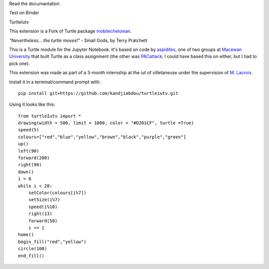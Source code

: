 Read the documantation

.. image:: https://img.shields.io/readthedocs/pip
 :target: https://github.com/kandjiabdou/turtleiutv/wiki


Test on Binder

.. image:: https://mybinder.org/badge_logo.svg
 :target: https://mybinder.org/v2/gh/kandjiabdou/turtleiutv/master?filepath=try.ipynb




TurtleIutv

This extension is a Fork of Turtle package `mobilechelonian <https://github.com/takluyver/mobilechelonian>`_.

*"Nevertheless... the turtle moves!"* - Small Gods, by Terry Pratchett

This is a Turtle module for the Jupyter Notebook. It's based on code by
`aspidites <https://github.com/macewanCMPT395/aspidites>`_, one of two groups at
`Macewan University <http://macewan.ca/wcm/index.htm>`_ that built Turtle
as a class assignment (the other was `PACattack <http://macewancmpt395.github.io/PACattack/>`_;
I could have based this on either, but I had to pick one).

This extension was made as part of a 3-month internship at the iut of villetaneuse under the supervision of `M. Lacroix <https://github.com/mathieuLacroix>`_.

Install it in a terminal/command prompt with::

    pip install git+https://github.com/kandjiabdou/turtleiutv.git

Using it looks like this::

    from turtleIutv import *
    drawing(width = 500, limit = 1000, color = "#D2D1CF", turtle =True)
    speed(5)
    colours=["red","blue","yellow","brown","black","purple","green"]
    up()
    left(90)
    forward(200)
    right(90)
    down()
    i = 0
    while i < 28:
        setColor(colours[i%7])
        setSize(i%7)
        speed(i%10)
        right(13)
        forward(50)
        i += 1
    home()
    begin_fill("red","yellow")
    circle(100)
    end_fill()

.. image:: sample.png